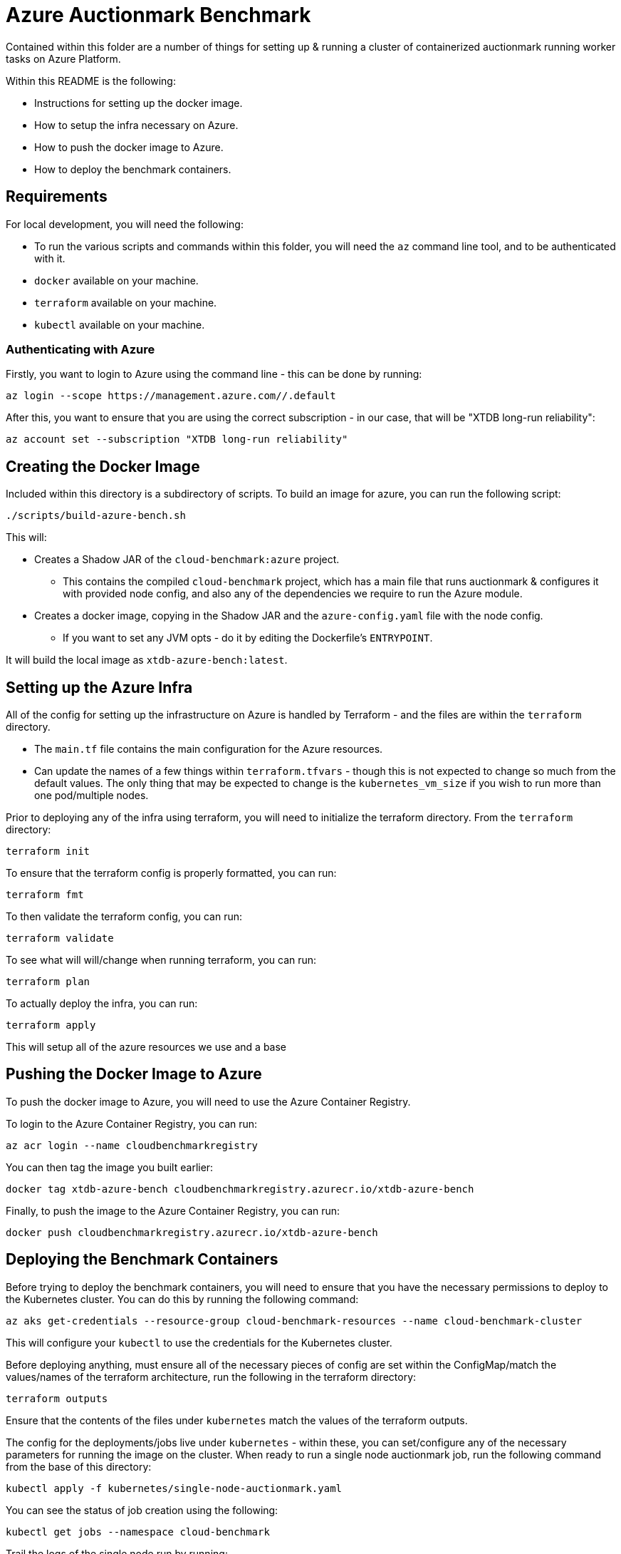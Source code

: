 = Azure Auctionmark Benchmark

Contained within this folder are a number of things for setting up & running a cluster of containerized auctionmark running worker tasks on Azure Platform.

Within this README is the following:

* Instructions for setting up the docker image.
* How to setup the infra necessary on Azure.
* How to push the docker image to Azure.
* How to deploy the benchmark containers.

== Requirements

For local development, you will need the following:

* To run the various scripts and commands within this folder, you will need the `az` command line tool, and to be authenticated with it.
* `docker` available on your machine.
* `terraform` available on your machine.
* `kubectl` available on your machine.

=== Authenticating with Azure

Firstly, you want to login to Azure using the command line - this can be done by running:
```bash
az login --scope https://management.azure.com//.default
```

After this, you want to ensure that you are using the correct subscription - in our case, that will be "XTDB long-run reliability":
```bash
az account set --subscription "XTDB long-run reliability"
```

== Creating the Docker Image

Included within this directory is a subdirectory of scripts. To build an image for azure, you can run the following script:
```bash
./scripts/build-azure-bench.sh
```

This will:

* Creates a Shadow JAR of the `cloud-benchmark:azure` project.
** This contains the compiled `cloud-benchmark` project, which has a main file that runs auctionmark & configures it with provided node config, and also any of the dependencies we require to run the Azure module.
* Creates a docker image, copying in the Shadow JAR and the `azure-config.yaml` file with the node config.
** If you want to set any JVM opts - do it by editing the Dockerfile's `ENTRYPOINT`.

It will build the local image as `xtdb-azure-bench:latest`.

== Setting up the Azure Infra

All of the config for setting up the infrastructure on Azure is handled by Terraform - and the files are within the `terraform` directory. 

* The `main.tf` file contains the main configuration for the Azure resources.
* Can update the names of a few things within `terraform.tfvars` - though this is not expected to change so much from the default values. The only thing that may be expected to change is the `kubernetes_vm_size` if you wish to run more than one pod/multiple nodes.

Prior to deploying any of the infra using terraform, you will need to initialize the terraform directory. From the `terraform` directory:
```bash
terraform init
```

To ensure that the terraform config is properly formatted, you can run:
```bash
terraform fmt
```

To then validate the terraform config, you can run:
```bash
terraform validate
```

To see what will will/change when running terraform, you can run:
```bash
terraform plan
```

To actually deploy the infra, you can run:
```bash
terraform apply
```

This will setup all of the azure resources we use and a base 

== Pushing the Docker Image to Azure

To push the docker image to Azure, you will need to use the Azure Container Registry.

To login to the Azure Container Registry, you can run:
```bash
az acr login --name cloudbenchmarkregistry
```

You can then tag the image you built earlier:
```bash
docker tag xtdb-azure-bench cloudbenchmarkregistry.azurecr.io/xtdb-azure-bench
```

Finally, to push the image to the Azure Container Registry, you can run:
```bash
docker push cloudbenchmarkregistry.azurecr.io/xtdb-azure-bench
```

== Deploying the Benchmark Containers


Before trying to deploy the benchmark containers, you will need to ensure that you have the necessary permissions to deploy to the Kubernetes cluster. You can do this by running the following command:
```
az aks get-credentials --resource-group cloud-benchmark-resources --name cloud-benchmark-cluster
```

This will configure your `kubectl` to use the credentials for the Kubernetes cluster. 

Before deploying anything, must ensure all of the necessary pieces of config are set within the ConfigMap/match the values/names of the terraform architecture, run the following in the terraform directory:
```
terraform outputs
```

Ensure that the contents of the files under `kubernetes` match the values of the terraform outputs.

The config for the deployments/jobs live under `kubernetes` - within these, you can set/configure any of the necessary parameters for running the image on the cluster. When ready to run a single node auctionmark job, run the following command from the base of this directory:
```
kubectl apply -f kubernetes/single-node-auctionmark.yaml
```

You can see the status of job creation using the following:
```
kubectl get jobs --namespace cloud-benchmark
```

Trail the logs of the single node run by running:
```
kubectl logs job.batch/xtdb-single-node-auctionmark --namespace cloud-benchmark -f
```

== Clear up between runs

If you want to totally clear up data between runs, you'll want to do the following:

* Clear up the job/pods
* Empty the Azure Storage Blobs Container
* Delete the Persistent Storage volume used by the TxLog
* Delete the Persistent Storage volume containing the Local Disk Caches

.Clear up the Workload

To clear up the workload, you can do the following
```bash
kubectl delete jobs xtdb-single-node-auctionmark --namespace cloud-benchmark
```

.Command to empty the Azure Storage Blob Container:
```bash
./clear-azure-storage.sh
```

.Deleting Persistent Storage Volumes:
You can remove the Persistent Storage volumes within the google cloud UI, but will need to be careful to ensure they are both removed from GKE and deleted within Compute Engine's storage as well. You will need to ensure any pods are closed/deleted first, and then to delete them, you can do the following:
```bash
kubectl delete pvc xtdb-pvc-log --namespace cloud-benchmark
kubectl delete pvc xtdb-pvc-local-caches --namespace cloud-benchmark
``` 

NOTE: You do not necessarily _need_ to delete all of the above between runs - you can also change the kubernetes config map to use slightly different directory names (ie, changing bucket prefix, new local-disk-cache directory, etc) to avoid conflicts between runs. 

== Monitoring

To see the benchmark metrics you need to supply an application insights instrumentation key via an environment variable in the `single-node-auctionmark.yaml` or `multi-node-auctionmark.yaml` file as below:

```yaml
apiVersion: "v1"
kind: "ConfigMap"
metadata:
  ...
data:
  XTDB_AZURE_INSTRUMENTATION_KEY: "<instrumentation-key>"
  ...
```

You can retrieve the instrumentation key from terraform state as follows:

```bash
terraform output -raw insights_instrumentation_key
```

After a while you should be able to see the metrics in the Azure portal under the Application Insights resource, navigating to Monitoring > Metrics and looking under Metric Namespace > Custom.
